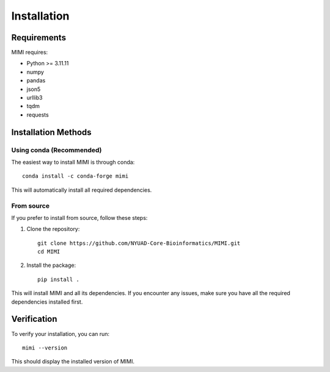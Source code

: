 Installation
============

Requirements
------------    
MIMI requires:

* Python >= 3.11.11
* numpy
* pandas
* json5
* urllib3
* tqdm
* requests

Installation Methods
--------------------

Using conda (Recommended)
~~~~~~~~~~~~~~~~~~~~~~~~~
The easiest way to install MIMI is through conda::

    conda install -c conda-forge mimi

This will automatically install all required dependencies.

From source
~~~~~~~~~~~~
If you prefer to install from source, follow these steps:

1. Clone the repository::

    git clone https://github.com/NYUAD-Core-Bioinformatics/MIMI.git
    cd MIMI

2. Install the package::

    pip install .

This will install MIMI and all its dependencies. If you encounter any issues, make sure you have all the required dependencies installed first.

Verification
------------
To verify your installation, you can run::

    mimi --version

This should display the installed version of MIMI.

